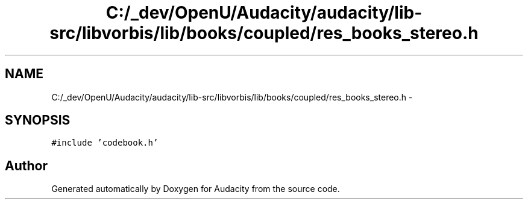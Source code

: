 .TH "C:/_dev/OpenU/Audacity/audacity/lib-src/libvorbis/lib/books/coupled/res_books_stereo.h" 3 "Thu Apr 28 2016" "Audacity" \" -*- nroff -*-
.ad l
.nh
.SH NAME
C:/_dev/OpenU/Audacity/audacity/lib-src/libvorbis/lib/books/coupled/res_books_stereo.h \- 
.SH SYNOPSIS
.br
.PP
\fC#include 'codebook\&.h'\fP
.br

.SH "Author"
.PP 
Generated automatically by Doxygen for Audacity from the source code\&.

